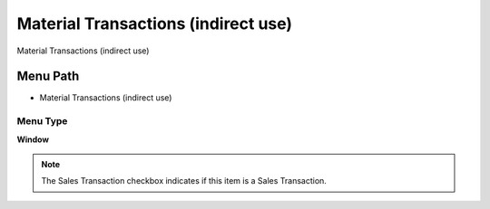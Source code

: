 
.. _functional-guide/menu/menu-material-transactions-indirect-use:

====================================
Material Transactions (indirect use)
====================================

Material Transactions (indirect use)

Menu Path
=========


* Material Transactions (indirect use)

Menu Type
---------
\ **Window**\ 

.. note::
    The Sales Transaction checkbox indicates if this item is a Sales Transaction.


.. seealso::
    :ref:`functional-guide/window/window-material-transactions-indirect-use`
